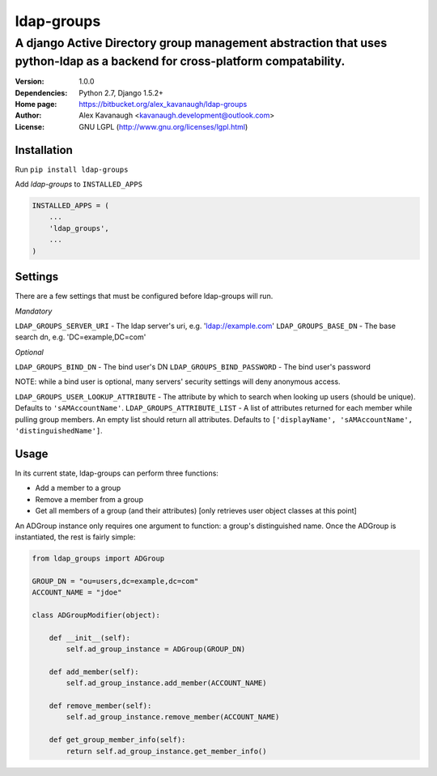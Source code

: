 ldap-groups
%%%%%%%%%%%

A django Active Directory group management abstraction that uses python-ldap as a backend for cross-platform compatability.
^^^^^^^^^^^^^^^^^^^^^^^^^^^^^^^^^^^^^^^^^^^^^^^^^^^^^^^^^^^^^^^^^^^^^^^^^^^^^^^^^^^^^^^^^^^^^^^^^^^^^^^^^^^^^^^^^^^^^^^^^^^

:Version:           1.0.0
:Dependencies:      Python 2.7, Django 1.5.2+
:Home page:         https://bitbucket.org/alex_kavanaugh/ldap-groups
:Author:            Alex Kavanaugh <kavanaugh.development@outlook.com>
:License:           GNU LGPL (http://www.gnu.org/licenses/lgpl.html)


Installation
============

Run ``pip install ldap-groups``

Add *ldap-groups* to ``INSTALLED_APPS``

.. code:: python

    INSTALLED_APPS = (
        ...
        'ldap_groups',
        ...
    )


Settings
========

There are a few settings that must be configured before ldap-groups will run.

*Mandatory*

``LDAP_GROUPS_SERVER_URI`` - The ldap server's uri, e.g. 'ldap://example.com'
``LDAP_GROUPS_BASE_DN`` - The base search dn, e.g. 'DC=example,DC=com'

*Optional*

``LDAP_GROUPS_BIND_DN`` - The bind user's DN
``LDAP_GROUPS_BIND_PASSWORD`` - The bind user's password

NOTE: while a bind user is optional, many servers' security settings will deny anonymous access.

``LDAP_GROUPS_USER_LOOKUP_ATTRIBUTE`` - The attribute by which to search when looking up users (should be unique). Defaults to ``'sAMAccountName'``.
``LDAP_GROUPS_ATTRIBUTE_LIST`` - A list of attributes returned for each member while pulling group members. An empty list should return all attributes. Defaults to ``['displayName', 'sAMAccountName', 'distinguishedName']``.


Usage
=====

In its current state, ldap-groups can perform three functions:

* Add a member to a group
* Remove a member from a group
* Get all members of a group (and their attributes) [only retrieves user object classes at this point]

An ADGroup instance only requires one argument to function: a group's distinguished name.
Once the ADGroup is instantiated, the rest is fairly simple:

.. code:: python

    from ldap_groups import ADGroup
    
    GROUP_DN = "ou=users,dc=example,dc=com"
    ACCOUNT_NAME = "jdoe"
    
    class ADGroupModifier(object):
    
        def __init__(self):
            self.ad_group_instance = ADGroup(GROUP_DN)
        
        def add_member(self):            
            self.ad_group_instance.add_member(ACCOUNT_NAME)
        
        def remove_member(self):            
            self.ad_group_instance.remove_member(ACCOUNT_NAME)
        
        def get_group_member_info(self):
            return self.ad_group_instance.get_member_info()
